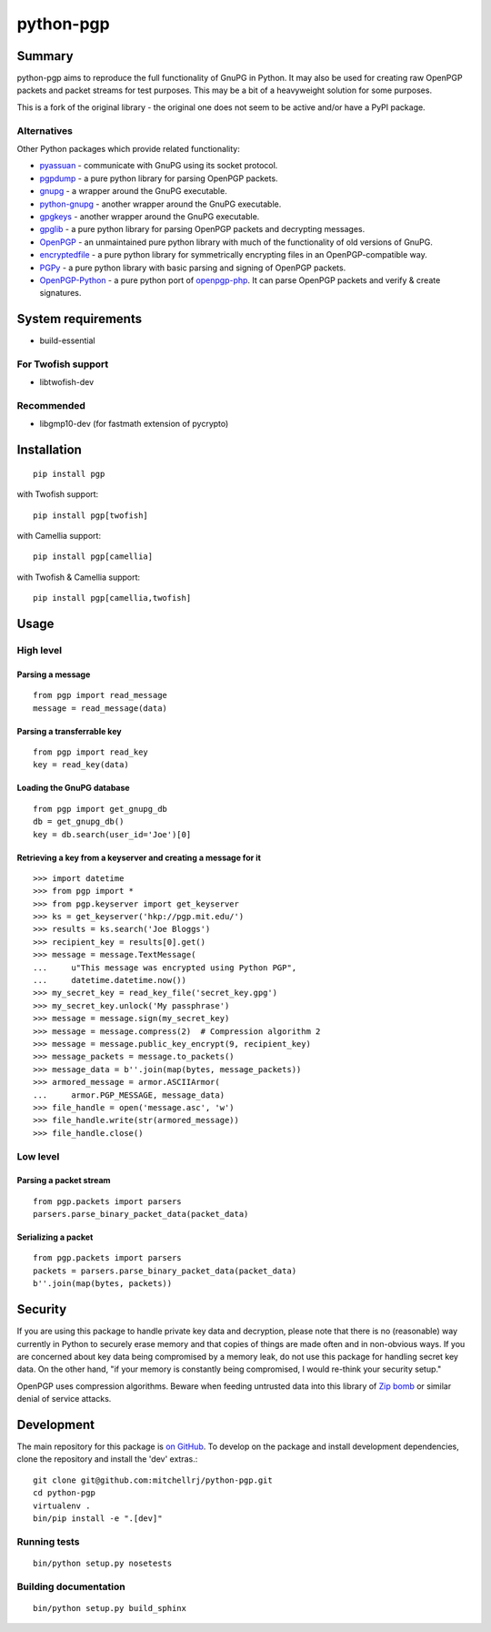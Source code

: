 ==========
python-pgp
==========

.. image:: https://travis-ci.org/SkierPGP/python-pgp.svg?branch=master
   :target: https://travis-ci.org/SkierPGP/python-pgp

.. image:: https://coveralls.io/repos/SkierPGP/python-pgp/badge.png
   :target: https://coveralls.io/r/SkierPGP/python-pgp

Summary
-------

python-pgp aims to reproduce the full functionality of GnuPG in Python.
It may also be used for creating raw OpenPGP packets and packet streams
for test purposes. This may be a bit of a heavyweight solution for some
purposes.

This is a fork of the original library - the original one does not seem to be active and/or have a PyPI package.

Alternatives
============

Other Python packages which provide related functionality:

* `pyassuan <https://pypi.python.org/pypi/pyassuan/>`_ - communicate
  with GnuPG using its socket protocol.
* `pgpdump <https://pypi.python.org/pypi/pgpdump>`_ - a pure python
  library for parsing OpenPGP packets.
* `gnupg <https://pypi.python.org/pypi/gnupg>`_ - a wrapper around the
  GnuPG executable.
* `python-gnupg <https://pypi.python.org/pypi/python-gnupg>`_ - another
  wrapper around the GnuPG executable.
* `gpgkeys <https://pypi.python.org/pypi/gpgkeys>`_ - another wrapper
  around the GnuPG executable.
* `gpglib <https://pypi.python.org/pypi/gpglib>`_ - a pure python
  library for parsing OpenPGP packets and decrypting messages.
* `OpenPGP <https://pypi.python.org/pypi/OpenPGP>`_ - an unmaintained
  pure python library with much of the functionality of old versions
  of GnuPG.
* `encryptedfile <https://pypi.python.org/pypi/encryptedfile>`_ - a
  pure python library for symmetrically encrypting files in an
  OpenPGP-compatible way.
* `PGPy <https://pypi.python.org/pypi/PGPy>`_ - a pure python
  library with basic parsing and signing of OpenPGP packets.
* `OpenPGP-Python <https://github.com/singpolyma/OpenPGP-Python>`_ - a
  pure python port of
  `openpgp-php <https://github.com/bendiken/openpgp-php>`_. It can
  parse OpenPGP packets and verify & create signatures.

System requirements
-------------------

* build-essential

For Twofish support
===================

* libtwofish-dev

Recommended
===========

* libgmp10-dev (for fastmath extension of pycrypto)

Installation
------------
::

    pip install pgp

with Twofish support::

    pip install pgp[twofish]

with Camellia support::

    pip install pgp[camellia]


with Twofish & Camellia support::

    pip install pgp[camellia,twofish]

Usage
-----

High level
==========

Parsing a message
`````````````````
::

    from pgp import read_message
    message = read_message(data)

Parsing a transferrable key
```````````````````````````
::

    from pgp import read_key
    key = read_key(data)

Loading the GnuPG database
``````````````````````````
::

    from pgp import get_gnupg_db
    db = get_gnupg_db()
    key = db.search(user_id='Joe')[0]

Retrieving a key from a keyserver and creating a message for it
```````````````````````````````````````````````````````````````
::

    >>> import datetime
    >>> from pgp import *
    >>> from pgp.keyserver import get_keyserver
    >>> ks = get_keyserver('hkp://pgp.mit.edu/')
    >>> results = ks.search('Joe Bloggs')
    >>> recipient_key = results[0].get()
    >>> message = message.TextMessage(
    ...     u"This message was encrypted using Python PGP",
    ...     datetime.datetime.now())
    >>> my_secret_key = read_key_file('secret_key.gpg')
    >>> my_secret_key.unlock('My passphrase')
    >>> message = message.sign(my_secret_key)
    >>> message = message.compress(2)  # Compression algorithm 2
    >>> message = message.public_key_encrypt(9, recipient_key)
    >>> message_packets = message.to_packets()
    >>> message_data = b''.join(map(bytes, message_packets))
    >>> armored_message = armor.ASCIIArmor(
    ...     armor.PGP_MESSAGE, message_data)
    >>> file_handle = open('message.asc', 'w')
    >>> file_handle.write(str(armored_message))
    >>> file_handle.close()

Low level
=========

Parsing a packet stream
```````````````````````
::

    from pgp.packets import parsers
    parsers.parse_binary_packet_data(packet_data)

Serializing a packet
````````````````````
::

    from pgp.packets import parsers
    packets = parsers.parse_binary_packet_data(packet_data)
    b''.join(map(bytes, packets))

Security
--------

If you are using this package to handle private key data and
decryption, please note that there is no (reasonable) way currently in
Python to securely erase memory and that copies of things are made often
and in non-obvious ways. If you are concerned about key data being
compromised by a memory leak, do not use this package for handling
secret key data. On the other hand, "if your memory is constantly being
compromised, I would re-think your security setup."

OpenPGP uses compression algorithms. Beware when feeding untrusted data
into this library of
`Zip bomb <http://en.wikipedia.org/wiki/Zip_bomb>`_ or similar denial
of service attacks.

Development
-----------

The main repository for this package is `on GitHub
<https://github.com/mitchellrj/python-pgp>`_. To develop on the package
and install development dependencies, clone the repository and install
the 'dev' extras.::

    git clone git@github.com:mitchellrj/python-pgp.git
    cd python-pgp
    virtualenv .
    bin/pip install -e ".[dev]"

Running tests
=============
::

    bin/python setup.py nosetests

Building documentation
======================
::

    bin/python setup.py build_sphinx

